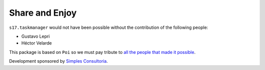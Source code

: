 Share and Enjoy
===============

``s17.taskmanager`` would not have been possible without the contribution of the following people:

- Gustavo Lepri
- Héctor Velarde

This package is based on ``Poi`` so we must pay tribute to `all the people that made it possible`_.

Development sponsored by `Simples Consultoria`_.

.. _`all the people that made it possible`: https://github.com/collective/Products.Poi/graphs/contributors
.. _`Simples Consultoria`: http://www.simplesconsultoria.com.br/
